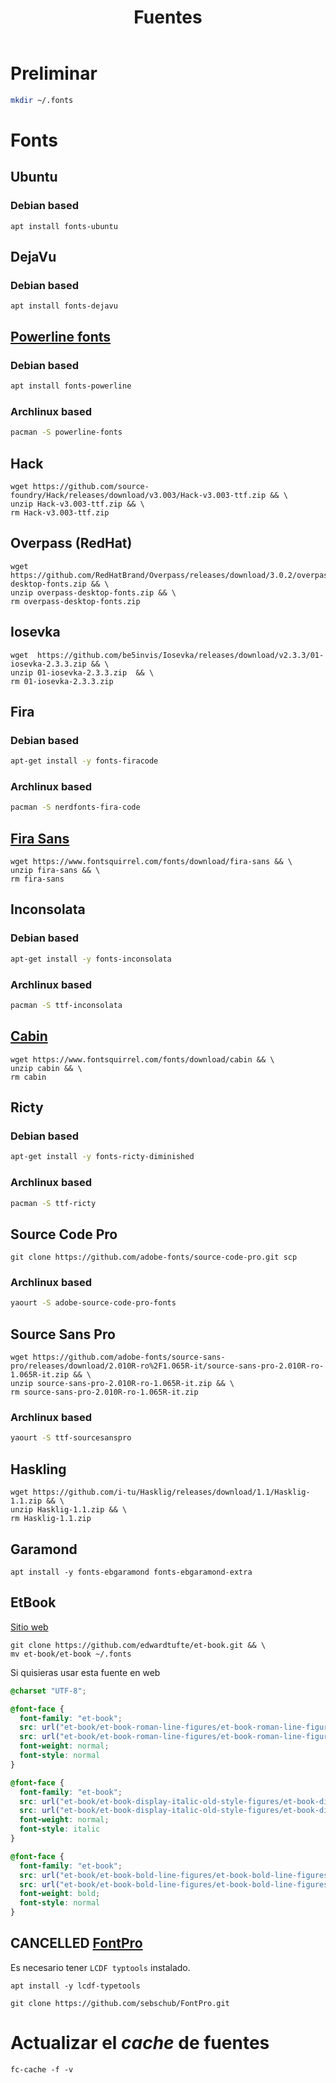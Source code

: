 #+TITLE: Fuentes
#+AUTHOR: Adolfo De Unánue
#+EMAIL: nanounanue@gmail.com
#+STARTUP: showeverything
#+STARTUP: nohideblocks
#+STARTUP: indent
#+PROPERTY:    header-args  :tangle no
#+PROPERTY:    header-args        :results silent   :eval no-export   :comments org
#+OPTIONS:     num:nil toc:nil todo:nil tasks:nil tags:nil
#+OPTIONS:     skip:nil author:nil email:nil creator:nil timestamp:nil
#+INFOJS_OPT:  view:nil toc:nil ltoc:t mouse:underline buttons:0 path:http://orgmode.org/org-info.js

* Preliminar

#+BEGIN_SRC sh
mkdir ~/.fonts
#+END_SRC


* Fonts

** Ubuntu

*** Debian based
#+BEGIN_SRC shell :dir /sudo::
apt install fonts-ubuntu
#+END_SRC

** DejaVu

*** Debian based
#+BEGIN_SRC shell :dir /sudo::
apt install fonts-dejavu
#+END_SRC

** [[https://github.com/powerline/fonts][Powerline fonts]]

*** Debian based
#+BEGIN_SRC sh :dir /sudo::
apt install fonts-powerline
#+END_SRC

*** Archlinux based
#+BEGIN_SRC sh :dir /sudo::
pacman -S powerline-fonts
#+END_SRC


** Hack

#+BEGIN_SRC shell :dir ~/.fonts
wget https://github.com/source-foundry/Hack/releases/download/v3.003/Hack-v3.003-ttf.zip && \
unzip Hack-v3.003-ttf.zip && \
rm Hack-v3.003-ttf.zip
#+END_SRC

** Overpass (RedHat)

#+BEGIN_SRC shell :dir ~/.fonts
wget https://github.com/RedHatBrand/Overpass/releases/download/3.0.2/overpass-desktop-fonts.zip && \
unzip overpass-desktop-fonts.zip && \
rm overpass-desktop-fonts.zip
#+END_SRC

** Iosevka

#+BEGIN_SRC shell :dir ~/.fonts
wget  https://github.com/be5invis/Iosevka/releases/download/v2.3.3/01-iosevka-2.3.3.zip && \
unzip 01-iosevka-2.3.3.zip  && \
rm 01-iosevka-2.3.3.zip
#+END_SRC

** Fira

*** Debian based
#+BEGIN_SRC sh :dir /sudo::
apt-get install -y fonts-firacode
#+END_SRC

*** Archlinux based
#+BEGIN_SRC sh :dir /sudo::
pacman -S nerdfonts-fira-code
#+END_SRC

** [[https://www.fontsquirrel.com/fonts/fira-sans][Fira Sans]]

#+begin_src shell :dir ~/.fonts
wget https://www.fontsquirrel.com/fonts/download/fira-sans && \
unzip fira-sans && \
rm fira-sans
#+end_src

** Inconsolata

*** Debian based

#+BEGIN_SRC sh :dir /sudo::
apt-get install -y fonts-inconsolata
#+END_SRC

*** Archlinux based

#+BEGIN_SRC sh :dir /sudo::
pacman -S ttf-inconsolata
#+END_SRC

** [[https://www.fontsquirrel.com/fonts/cabin][Cabin]]

#+begin_src shell :dir ~/.fonts
wget https://www.fontsquirrel.com/fonts/download/cabin && \
unzip cabin && \
rm cabin
#+end_src


** Ricty

*** Debian based
#+BEGIN_SRC sh :dir /sudo::
apt-get install -y fonts-ricty-diminished
#+END_SRC

*** Archlinux based
#+BEGIN_SRC sh :dir /sudo::
pacman -S ttf-ricty
#+END_SRC

** Source Code Pro

#+BEGIN_SRC shell :dir ~/.fonts
git clone https://github.com/adobe-fonts/source-code-pro.git scp
#+END_SRC

*** Archlinux based

#+BEGIN_SRC sh
 yaourt -S adobe-source-code-pro-fonts
#+END_SRC


** Source Sans Pro

#+BEGIN_SRC shell :dir ~/.fonts
wget https://github.com/adobe-fonts/source-sans-pro/releases/download/2.010R-ro%2F1.065R-it/source-sans-pro-2.010R-ro-1.065R-it.zip && \
unzip source-sans-pro-2.010R-ro-1.065R-it.zip && \
rm source-sans-pro-2.010R-ro-1.065R-it.zip
#+END_SRC

*** Archlinux based

#+BEGIN_SRC sh
yaourt -S ttf-sourcesanspro
#+END_SRC


** Haskling

#+BEGIN_SRC shell :dir ~/.fonts
wget https://github.com/i-tu/Hasklig/releases/download/1.1/Hasklig-1.1.zip && \
unzip Hasklig-1.1.zip && \
rm Hasklig-1.1.zip
#+END_SRC

** Garamond

#+begin_src shell :dir /sudo::
apt install -y fonts-ebgaramond fonts-ebgaramond-extra
#+end_src

** EtBook

[[https://edwardtufte.github.io/et-book/][Sitio web]]

#+begin_src shell :dit /tmp
git clone https://github.com/edwardtufte/et-book.git && \
mv et-book/et-book ~/.fonts
#+end_src

Si quisieras usar esta fuente en web

#+begin_src  css :tangle no
@charset "UTF-8";

@font-face {
  font-family: "et-book";
  src: url("et-book/et-book-roman-line-figures/et-book-roman-line-figures.eot");
  src: url("et-book/et-book-roman-line-figures/et-book-roman-line-figures.eot?#iefix") format("embedded-opentype"), url("et-book/et-book-roman-line-figures/et-book-roman-line-figures.woff") format("woff"), url("et-book/et-book-roman-line-figures/et-book-roman-line-figures.ttf") format("truetype"), url("et-book/et-book-roman-line-figures/et-book-roman-line-figures.svg#etbookromanosf") format("svg");
  font-weight: normal;
  font-style: normal
}

@font-face {
  font-family: "et-book";
  src: url("et-book/et-book-display-italic-old-style-figures/et-book-display-italic-old-style-figures.eot");
  src: url("et-book/et-book-display-italic-old-style-figures/et-book-display-italic-old-style-figures.eot?#iefix") format("embedded-opentype"), url("et-book/et-book-display-italic-old-style-figures/et-book-display-italic-old-style-figures.woff") format("woff"), url("et-book/et-book-display-italic-old-style-figures/et-book-display-italic-old-style-figures.ttf") format("truetype"), url("et-book/et-book-display-italic-old-style-figures/et-book-display-italic-old-style-figures.svg#etbookromanosf") format("svg");
  font-weight: normal;
  font-style: italic
}

@font-face {
  font-family: "et-book";
  src: url("et-book/et-book-bold-line-figures/et-book-bold-line-figures.eot");
  src: url("et-book/et-book-bold-line-figures/et-book-bold-line-figures.eot?#iefix") format("embedded-opentype"), url("et-book/et-book-bold-line-figures/et-book-bold-line-figures.woff") format("woff"), url("et-book/et-book-bold-line-figures/et-book-bold-line-figures.ttf") format("truetype"), url("et-book/et-book-bold-line-figures/et-book-bold-line-figures.svg#etbookromanosf") format("svg");
  font-weight: bold;
  font-style: normal
}
#+end_src


** CANCELLED [[https://github.com/sebschub/FontPro][FontPro]]
CLOSED: [2019-11-18 Mon 01:48]
:LOGBOOK:
- State "CANCELLED"  from "TODO"          [2019-11-18 Mon 01:48] \\
  Muy complicado de instalar
- State "TODO"       from              [2019-11-11 Mon 13:04]
:END:

Es necesario tener =LCDF typtools= instalado.

#+begin_src shell :dir /sudo::
apt install -y lcdf-typetools
#+end_src


#+begin_src shell :dir ~/tmp
git clone https://github.com/sebschub/FontPro.git
#+end_src



* Actualizar el /cache/ de fuentes

#+BEGIN_SRC shell :dir /sudo::
fc-cache -f -v
#+END_SRC
